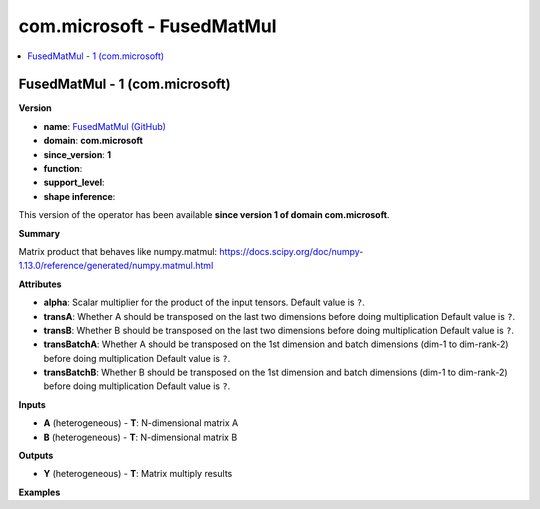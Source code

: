 
.. _l-onnx-doccom.microsoft-FusedMatMul:

===========================
com.microsoft - FusedMatMul
===========================

.. contents::
    :local:


.. _l-onnx-opcom-microsoft-fusedmatmul-1:

FusedMatMul - 1 (com.microsoft)
===============================

**Version**

* **name**: `FusedMatMul (GitHub) <https://github.com/onnx/onnx/blob/main/docs/Operators.md#com.microsoft.FusedMatMul>`_
* **domain**: **com.microsoft**
* **since_version**: **1**
* **function**:
* **support_level**:
* **shape inference**:

This version of the operator has been available
**since version 1 of domain com.microsoft**.

**Summary**

Matrix product that behaves like numpy.matmul: https://docs.scipy.org/doc/numpy-1.13.0/reference/generated/numpy.matmul.html

**Attributes**

* **alpha**:
  Scalar multiplier for the product of the input tensors. Default value is ``?``.
* **transA**:
  Whether A should be transposed on the last two dimensions before
  doing multiplication Default value is ``?``.
* **transB**:
  Whether B should be transposed on the last two dimensions before
  doing multiplication Default value is ``?``.
* **transBatchA**:
  Whether A should be transposed on the 1st dimension and batch
  dimensions (dim-1 to dim-rank-2) before doing multiplication Default value is ``?``.
* **transBatchB**:
  Whether B should be transposed on the 1st dimension and batch
  dimensions (dim-1 to dim-rank-2) before doing multiplication Default value is ``?``.

**Inputs**

* **A** (heterogeneous) - **T**:
  N-dimensional matrix A
* **B** (heterogeneous) - **T**:
  N-dimensional matrix B

**Outputs**

* **Y** (heterogeneous) - **T**:
  Matrix multiply results

**Examples**
